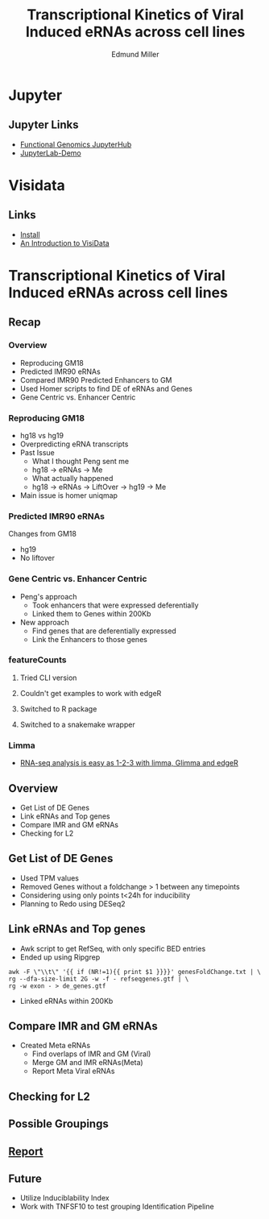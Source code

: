 #+REVEAL_THEME: white
#+TITLE: Transcriptional Kinetics of Viral Induced eRNAs across cell lines
#+AUTHOR: Edmund Miller
#+OPTIONS: reveal_title_slide:nil
#+OPTIONS: num:nil
#+OPTIONS: toc:nil
#+REVEAL_ROOT: https://cdn.jsdelivr.net/npm/reveal.js
#+REVEAL_HLEVEL: 1
* Jupyter
** Jupyter Links
- [[http://10.163.45.122/][Functional Genomics JupyterHub]]
- [[https://mybinder.org/v2/gh/jupyterlab/jupyterlab-demo/try.jupyter.org?urlpath=lab][JupyterLab-Demo]]
* Visidata
** Links
- [[http://visidata.org/install/][Install]]
- [[https://jsvine.github.io/intro-to-visidata/][An Introduction to VisiData]]
** 
#+REVEAL_HTML: <iframe width="560" height="315" src="https://www.youtube.com/embed/xtNxgDX4qsw" frameborder="0" allow="accelerometer; autoplay; encrypted-media; gyroscope; picture-in-picture" allowfullscreen></iframe>
* Transcriptional Kinetics of Viral Induced eRNAs across cell lines
** Recap
*** 
:PROPERTIES:
:reveal_background: img/globaltrans.png
:reveal_background_size: 800px
:reveal_background_trans: slide
:END:
*** Overview
- Reproducing GM18
- Predicted IMR90 eRNAs
- Compared IMR90 Predicted Enhancers to GM
- Used Homer scripts to find DE of eRNAs and Genes
- Gene Centric vs. Enhancer Centric
*** Reproducing GM18
- hg18 vs hg19
- Overpredicting eRNA transcripts
- Past Issue
  - What I thought Peng sent me
  - hg18 -> eRNAs -> Me
  - What actually happened
  - hg18 -> eRNAs -> LiftOver -> hg19 -> Me
- Main issue is homer uniqmap
*** 
:PROPERTIES:
:reveal_background: img/dag.png
:reveal_background_size: 400px
:reveal_background_trans: slide
:END:
*** Predicted IMR90 eRNAs
Changes from GM18
- hg19
- No liftover
*** Gene Centric vs. Enhancer Centric
- Peng's approach
  - Took enhancers that were expressed deferentially
  - Linked them to Genes within 200Kb
- New approach
  - Find genes that are deferentially expressed
  - Link the Enhancers to those genes

*** 
:PROPERTIES:
:reveal_background: viz/pipeline.png
:reveal_background_size: 600px
:reveal_background_trans: slide
:END:
*** featureCounts
***** Tried CLI version
***** Couldn't get examples to work with edgeR
***** Switched to R package
***** Switched to a snakemake wrapper
*** Limma
- [[https://www.ncbi.nlm.nih.gov/pmc/articles/PMC4937821/][RNA-seq analysis is easy as 1-2-3 with limma, Glimma and edgeR]]
*** 
:PROPERTIES:
:reveal_background: img/limma/GM19_fig3_limma.png
:reveal_background_size: 800px
:reveal_background_trans: slide
:END:
*** 
:PROPERTIES:
:reveal_background: img/limma/IMR_fig3_limma.png
:reveal_background_size: 800px
:reveal_background_trans: slide
:END:
** Overview
- Get List of DE Genes
- Link eRNAs and Top genes
- Compare IMR and GM eRNAs
- Checking for L2
** Get List of DE Genes
- Used TPM values
- Removed Genes without a foldchange > 1 between any timepoints
- Considering using only points t<24h for inducibility
- Planning to Redo using DESeq2
** Link eRNAs and Top genes
- Awk script to get RefSeq, with only specific BED entries
- Ended up using Ripgrep
#+BEGIN_SRC shell
awk -F \"\\t\" '{{ if (NR!=1){{ print $1 }}}}' genesFoldChange.txt | \
rg --dfa-size-limit 2G -w -f - refseqgenes.gtf | \
rg -w exon - > de_genes.gtf
#+END_SRC
- Linked eRNAs within 200Kb
** Compare IMR and GM eRNAs
- Created Meta eRNAs
  - Find overlaps of IMR and GM (Viral)
  - Merge GM and IMR eRNAs(Meta)
  - Report Meta Viral eRNAs
** Checking for L2
*** 
:PROPERTIES:
:reveal_background: img/L2_GenomeBrowser_v2.png
:reveal_background_size: 1000px
:reveal_background_trans: slide
:END:
*** 
:PROPERTIES:
:reveal_background: img/peaks.groseqChart.png
:reveal_background_size: 1000px
:reveal_background_trans: slide
:END:
** Possible Groupings
*** 
:PROPERTIES:
:reveal_background: img/grouping_eRNAs.png
:reveal_background_size: 1500px
:reveal_background_trans: slide
:END:
** [[https://emiller88.github.io/presentations/Zhang/2019-10-09/report.html][Report]]
** Future
- Utilize Induciblability Index
- Work with TNFSF10 to test grouping Identification Pipeline
